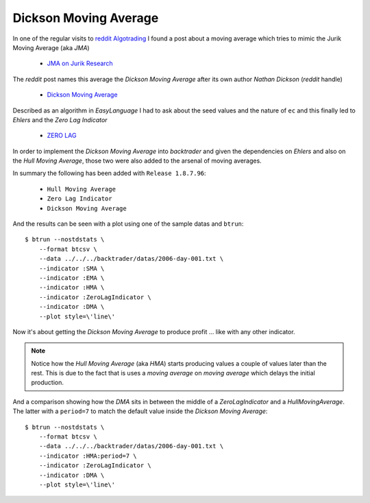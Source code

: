 
.. post:: Aug 17, 2016
   :author: mementum
   :image: 1


Dickson Moving Average
######################

In one of the regular visits to `reddit Algotrading
<https://www.reddit.com/r/algotrading/>`_
I found a post about a moving average which tries to mimic the Jurik Moving
Average (aka *JMA*)

  - `JMA on Jurik Research <http://www.jurikres.com/catalog1/ms_ama.htm>`_

The *reddit* post names this average the *Dickson Moving Average* after its own
author *Nathan Dickson* (*reddit* handle)

  - `Dickson Moving Average
    <https://www.reddit.com/r/algotrading/comments/4xj3vh/dickson_moving_average/>`_

Described as an algorithm in *EasyLanguage* I had to ask about the seed values
and the nature of ``ec`` and this finally led to *Ehlers* and the *Zero Lag
Indicator*

  - `ZERO LAG <http://www.mesasoftware.com/papers/ZeroLag.pdf>`_

In order to implement the *Dickson Moving Average* into *backtrader* and given
the dependencies on *Ehlers* and also on the *Hull Moving Average*, those two
were also added to the arsenal of moving averages.

In summary the following has been added with ``Release 1.8.7.96``:

  - ``Hull Moving Average``
  - ``Zero Lag Indicator``
  - ``Dickson Moving Average``

And the results can be seen with a plot using one of the sample datas and ``btrun``::

  $ btrun --nostdstats \
      --format btcsv \
      --data ../../../backtrader/datas/2006-day-001.txt \
      --indicator :SMA \
      --indicator :EMA \
      --indicator :HMA \
      --indicator :ZeroLagIndicator \
      --indicator :DMA \
      --plot style=\'line\'

.. thumbnail:: dma-comparison.png

Now it's about getting the *Dickson Moving Average* to produce profit ... like
with any other indicator.

.. note:: Notice how the *Hull Moving Average* (aka *HMA*) starts producing
	  values a couple of values later than the rest. This is due to the
	  fact that is uses a *moving average* on *moving average* which delays
	  the initial production.

And a comparison showing how the *DMA* sits in between the middle of a
*ZeroLagIndicator* and a *HullMovingAverage*. The latter with a ``period=7`` to
match the default value inside the *Dickson Moving Average*::


  $ btrun --nostdstats \
      --format btcsv \
      --data ../../../backtrader/datas/2006-day-001.txt \
      --indicator :HMA:period=7 \
      --indicator :ZeroLagIndicator \
      --indicator :DMA \
      --plot style=\'line\'

.. thumbnail:: dma-hma-zlind-comparison.png

